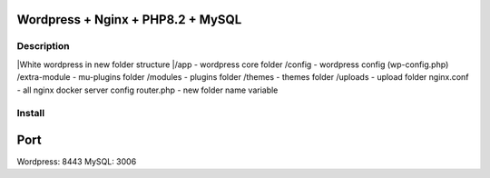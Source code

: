 Wordpress + Nginx + PHP8.2 + MySQL
==================================

Description
-----------

|White wordpress in new folder structure
|/app - wordpress core folder
/config - wordpress config (wp-config.php)
/extra-module - mu-plugins folder
/modules - plugins folder
/themes - themes folder
/uploads - upload folder
nginx.conf - all nginx docker server config
router.php - new folder name variable

Install
-------

.. code::bash

    docker-compose -f docker-compose.yml up -d

Port
====

Wordpress: 8443
MySQL: 3006
